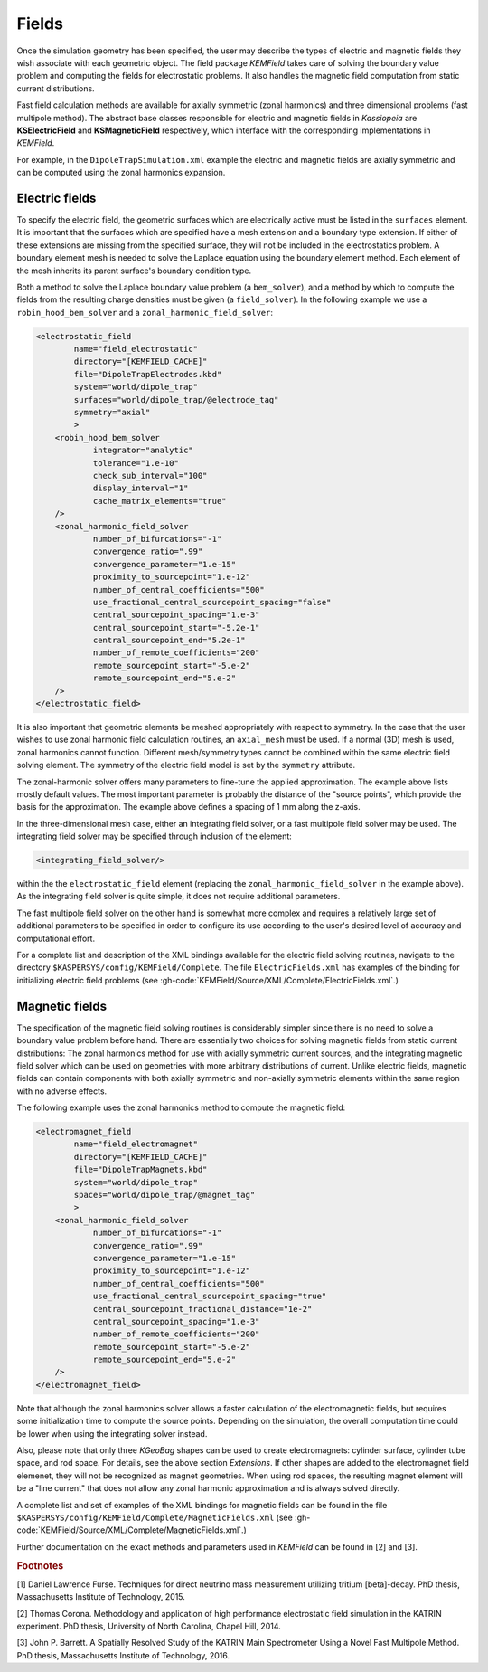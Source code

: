 Fields
=======

Once the simulation geometry has been specified, the user may describe the types of electric and magnetic fields they
wish associate with each geometric object. The field package *KEMField* takes care of solving the boundary value problem
and computing the fields for electrostatic problems. It also handles the magnetic field computation from static current
distributions.

Fast field calculation methods are available for axially symmetric (zonal harmonics) and three dimensional problems
(fast multipole method). The abstract base classes responsible for electric and magnetic fields in *Kassiopeia* are
**KSElectricField** and **KSMagneticField** respectively, which interface with the corresponding
implementations in *KEMField*.

For example, in the ``DipoleTrapSimulation.xml`` example the electric and magnetic fields are axially symmetric and can
be computed using the zonal harmonics expansion.

Electric fields
-----------

To specify the electric field, the geometric surfaces which are electrically active must be listed in the ``surfaces``
element. It is important that the surfaces which are specified have a mesh extension and a boundary type extension. If
either of these extensions are missing from the specified surface, they will not be included in the electrostatics
problem. A boundary element mesh is needed to solve the Laplace equation using the boundary element method. Each element
of the mesh inherits its parent surface's boundary condition type.

Both a method to solve the Laplace boundary value problem (a ``bem_solver``), and a method by which to compute the
fields from the resulting charge densities must be given (a ``field_solver``). In the following example we use a
``robin_hood_bem_solver`` and a ``zonal_harmonic_field_solver``:

.. code-block:: xml

    <electrostatic_field
            name="field_electrostatic"
            directory="[KEMFIELD_CACHE]"
            file="DipoleTrapElectrodes.kbd"
            system="world/dipole_trap"
            surfaces="world/dipole_trap/@electrode_tag"
            symmetry="axial"
            >
        <robin_hood_bem_solver
                integrator="analytic"
                tolerance="1.e-10"
                check_sub_interval="100"
                display_interval="1"
                cache_matrix_elements="true"
        />
        <zonal_harmonic_field_solver
                number_of_bifurcations="-1"
                convergence_ratio=".99"
                convergence_parameter="1.e-15"
                proximity_to_sourcepoint="1.e-12"
                number_of_central_coefficients="500"
                use_fractional_central_sourcepoint_spacing="false"
                central_sourcepoint_spacing="1.e-3"
                central_sourcepoint_start="-5.2e-1"
                central_sourcepoint_end="5.2e-1"
                number_of_remote_coefficients="200"
                remote_sourcepoint_start="-5.e-2"
                remote_sourcepoint_end="5.e-2"
        />
    </electrostatic_field>

It is also important that geometric elements be meshed appropriately with respect to symmetry. In the case that the user
wishes to use zonal harmonic field calculation routines, an ``axial_mesh`` must be used. If a normal (3D) mesh is used,
zonal harmonics cannot function. Different mesh/symmetry types cannot be combined within the same electric field solving
element. The symmetry of the electric field model is set by the ``symmetry`` attribute.

The zonal-harmonic solver offers many parameters to fine-tune the applied approximation. The example above lists mostly
default values. The most important parameter is probably the distance of the "source points", which provide the basis
for the approximation. The example above defines a spacing of 1 mm along the z-axis.

In the three-dimensional mesh case, either an integrating field solver, or a fast multipole field solver may be used.
The integrating field solver may be specified through inclusion of the element:

.. code-block:: xml

    <integrating_field_solver/>

within the the ``electrostatic_field`` element (replacing the ``zonal_harmonic_field_solver`` in the example above).
As the integrating field solver is quite simple, it does not require additional parameters.

The fast multipole field solver on the other hand is somewhat more complex and requires a relatively large set of
additional parameters to be specified in order to configure its use according to the user's desired level of accuracy
and computational effort.

For a complete list and description of the XML bindings available for the electric field solving routines, navigate to
the directory ``$KASPERSYS/config/KEMField/Complete``. The file ``ElectricFields.xml`` has examples of the binding for
initializing electric field problems (see :gh-code:`KEMField/Source/XML/Complete/ElectricFields.xml`.)

Magnetic fields
----------

The specification of the magnetic field solving routines is considerably simpler since there is no need to solve a
boundary value problem before hand. There are essentially two choices for solving magnetic fields from static current
distributions: The zonal harmonics method for use with axially symmetric current sources, and the integrating magnetic
field solver which can be used on geometries with more arbitrary distributions of current. Unlike electric fields,
magnetic fields can contain components with both axially symmetric and non-axially symmetric elements within the same
region with no adverse effects.

The following example uses the zonal harmonics method to compute the magnetic field:

.. code-block:: xml

    <electromagnet_field
            name="field_electromagnet"
            directory="[KEMFIELD_CACHE]"
            file="DipoleTrapMagnets.kbd"
            system="world/dipole_trap"
            spaces="world/dipole_trap/@magnet_tag"
            >
        <zonal_harmonic_field_solver
                number_of_bifurcations="-1"
                convergence_ratio=".99"
                convergence_parameter="1.e-15"
                proximity_to_sourcepoint="1.e-12"
                number_of_central_coefficients="500"
                use_fractional_central_sourcepoint_spacing="true"
                central_sourcepoint_fractional_distance="1e-2"
                central_sourcepoint_spacing="1.e-3"
                number_of_remote_coefficients="200"
                remote_sourcepoint_start="-5.e-2"
                remote_sourcepoint_end="5.e-2"
        />
    </electromagnet_field>

Note that although the zonal harmonics solver allows a faster calculation of the electromagnetic fields, but requires
some initialization time to compute the source points. Depending on the simulation, the overall computation time could
be lower when using the integrating solver instead.

Also, please note that only three *KGeoBag* shapes can be used to create electromagnets: cylinder surface, cylinder tube
space, and rod space. For details, see the above section `Extensions`. If other shapes are added to the electromagnet
field elemenet, they will not be recognized as magnet geometries. When using rod spaces, the resulting magnet element
will be a "line current" that does not allow any zonal harmonic approximation and is always solved directly.

A complete list and set of examples of the XML bindings for magnetic fields can be found in the file
``$KASPERSYS/config/KEMField/Complete/MagneticFields.xml`` (see :gh-code:`KEMField/Source/XML/Complete/MagneticFields.xml`.)

Further documentation on the exact methods and parameters used in *KEMField* can be found in [2] and [3].


.. _TFormula: http://root.cern.ch/root/htmldoc/TFormula.html
.. _TMath: http://root.cern.ch/root/htmldoc/TMath.html
.. _PDG: http://pdg.lbl.gov/mc_particle_id_contents.html
.. _Paraview: http://www.paraview.org/
.. _ROOT: https://root.cern.ch/
.. _VTK: http://www.vtk.org/
.. _MKS: https://scienceworld.wolfram.com/physics/MKS.html
.. _XML: https://www.w3.org/TR/xml11/
.. _Xpath: https://www.w3.org/TR/xpath-10/
.. _TinyExpr: https://github.com/codeplea/tinyexpr/
.. _Log4CXX: https://logging.apache.org/log4cxx/
.. _PyVista: https://www.pyvista.org/


.. rubric:: Footnotes

[1] Daniel Lawrence Furse. Techniques for direct neutrino mass measurement utilizing tritium [beta]-decay. PhD thesis, Massachusetts Institute of Technology, 2015.

[2] Thomas Corona. Methodology and application of high performance electrostatic field simulation in the KATRIN experiment. PhD thesis, University of North Carolina, Chapel Hill, 2014.

[3] John P. Barrett. A Spatially Resolved Study of the KATRIN Main Spectrometer Using a Novel Fast Multipole Method. PhD thesis, Massachusetts Institute of Technology, 2016.
